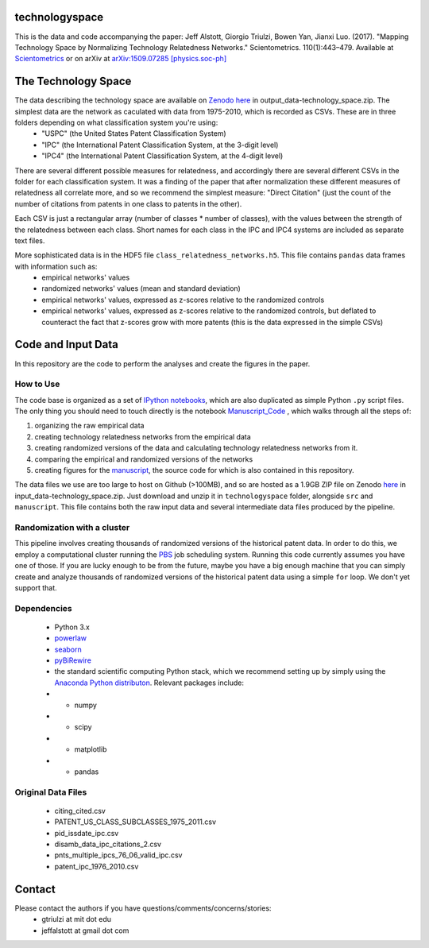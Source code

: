 technologyspace
====
This is the data and code accompanying the paper:
Jeff Alstott, Giorgio Triulzi, Bowen Yan, Jianxi Luo. (2017). "Mapping Technology Space by Normalizing Technology Relatedness Networks." Scientometrics. 110(1):443–479. Available at `Scientometrics`__ or on arXiv at `arXiv:1509.07285 [physics.soc-ph]`__

__ https://link.springer.com/article/10.1007/s11192-016-2107-y
__ http://arxiv.org/abs/1509.07285

The Technology Space
====
The data describing the technology space are available on `Zenodo here`__ in output_data-technology_space.zip. The simplest data are the network as caculated with data from 1975-2010, which is recorded as CSVs. These are in three folders depending on what classification system you're using:
 - "USPC" (the United States Patent Classification System) 
 - "IPC" (the International Patent Classification System, at the 3-digit level)
 - "IPC4" (the International Patent Classification System, at the 4-digit level)

There are several different possible measures for relatedness, and accordingly there are several different CSVs in the folder for each classification system. It was a finding of the paper that after normalization these different measures of relatedness all correlate more, and so we recommend the simplest measure: "Direct Citation" (just the count of the number of citations from patents in one class to patents in the other).

Each CSV is just a rectangular array (number of classes * number of classes), with the values between the strength of the relatedness between each class. Short names for each class in the IPC and IPC4 systems are included as separate text files.

More sophisticated data is in the HDF5 file ``class_relatedness_networks.h5``. This file contains ``pandas`` data frames with information such as:
 - empirical networks' values
 - randomized networks' values (mean and standard deviation)
 - empirical networks' values, expressed as z-scores relative to the randomized controls
 - empirical networks' values, expressed as z-scores relative to the randomized controls, but deflated to counteract the fact that z-scores grow with more patents (this is the data expressed in the simple CSVs)

__ https://zenodo.org/record/1237728


Code and Input Data
====
In this repository are the code to perform the analyses and create the figures in the paper.

How to Use
----
The code base is organized as a set of `IPython notebooks`__, which are also duplicated as simple Python ``.py`` script files. The only thing you should need to touch directly is the notebook `Manuscript_Code`__ , which walks through all the steps of:

1. organizing the raw empirical data
2. creating technology relatedness networks from the empirical data
3. creating randomized versions of the data and calculating technology relatedness networks from it.
4. comparing the empirical and randomized versions of the networks
5. creating figures for the `manuscript`__, the source code for which is also contained in this repository.

__ http://ipython.org/notebook.html
__ https://github.com/jeffalstott/technologyspace/blob/master/src/Manuscript_Code.ipynb
__ http://arxiv.org/abs/1509.07285

The data files we use are too large to host on Github (>100MB), and so are hosted as a 1.9GB ZIP file on Zenodo `here`__ in input_data-technology_space.zip. Just download and unzip it in ``technologyspace`` folder, alongside ``src`` and ``manuscript``. This file contains both the raw input data and several intermediate data files produced by the pipeline.

__ https://zenodo.org/record/1237728


Randomization with a cluster
----
This pipeline involves creating thousands of randomized versions of the historical patent data. In order to do this, we employ a computational cluster running the `PBS`__ job scheduling system. Running this code currently assumes you have one of those. If you are lucky enough to be from the future, maybe you have a big enough machine that you can simply create and analyze thousands of randomized versions of the historical patent data using a simple ``for`` loop. We don't yet support that.

__ https://en.wikipedia.org/wiki/Portable_Batch_System


Dependencies
----

 - Python 3.x
 - `powerlaw`__
 - `seaborn`__
 - `pyBiRewire`__
 - the standard scientific computing Python stack, which we recommend setting up by simply using the `Anaconda Python distributon`__. Relevant packages include:
 - - numpy
 - - scipy
 - - matplotlib
 - - pandas

__ https://github.com/jeffalstott/powerlaw
__ http://stanford.edu/~mwaskom/software/seaborn/
__ https://github.com/andreagobbi/pyBiRewire
__ http://docs.continuum.io/anaconda/index

Original Data Files
----

 - citing_cited.csv
 - PATENT_US_CLASS_SUBCLASSES_1975_2011.csv
 - pid_issdate_ipc.csv
 - disamb_data_ipc_citations_2.csv
 - pnts_multiple_ipcs_76_06_valid_ipc.csv
 - patent_ipc_1976_2010.csv

Contact
====
Please contact the authors if you have questions/comments/concerns/stories:
 - gtriulzi at mit dot edu
 - jeffalstott at gmail dot com
